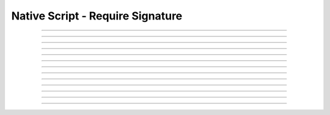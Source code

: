 Native Script - Require Signature
=====================================

.. doxygentypedef:: cardano_script_pubkey_t

------------

.. doxygenfunction:: cardano_script_pubkey_new

------------

.. doxygenfunction:: cardano_script_pubkey_from_cbor

------------

.. doxygenfunction:: cardano_script_pubkey_to_cbor

------------

.. doxygenfunction:: cardano_script_pubkey_to_cip116_json

------------

.. doxygenfunction:: cardano_script_pubkey_from_json

------------

.. doxygenfunction:: cardano_script_pubkey_get_key_hash

------------

.. doxygenfunction:: cardano_script_pubkey_set_key_hash

------------

.. doxygenfunction:: cardano_script_pubkey_equals

------------

.. doxygenfunction:: cardano_script_pubkey_unref

------------

.. doxygenfunction:: cardano_script_pubkey_ref

------------

.. doxygenfunction:: cardano_script_pubkey_refcount

------------

.. doxygenfunction:: cardano_script_pubkey_set_last_error

------------

.. doxygenfunction:: cardano_script_pubkey_get_last_error

